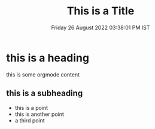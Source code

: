 # SHITE_META
#+TITLE: This is a Title
#+slug: this/is/a/slug
#+DATE: Friday 26 August 2022 03:38:01 PM IST
#+TAGS: foo BAR baz QUXX
# SHITE_META
#+more_org_metadata: but not processed as shite metadata
#+still_more_org_metadata: and still not processed as shite metadata

* this is a heading

this is some orgmode content

#+TOC: headlines 1 local

** this is a subheading
- this is a point
- this is another point
- a third point
